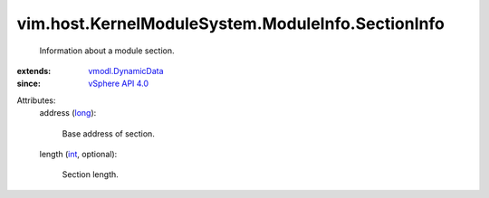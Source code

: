 .. _int: https://docs.python.org/2/library/stdtypes.html

.. _long: https://docs.python.org/2/library/stdtypes.html

.. _vSphere API 4.0: ../../../../vim/version.rst#vimversionversion5

.. _vmodl.DynamicData: ../../../../vmodl/DynamicData.rst


vim.host.KernelModuleSystem.ModuleInfo.SectionInfo
==================================================
  Information about a module section.
:extends: vmodl.DynamicData_
:since: `vSphere API 4.0`_

Attributes:
    address (`long`_):

       Base address of section.
    length (`int`_, optional):

       Section length.
